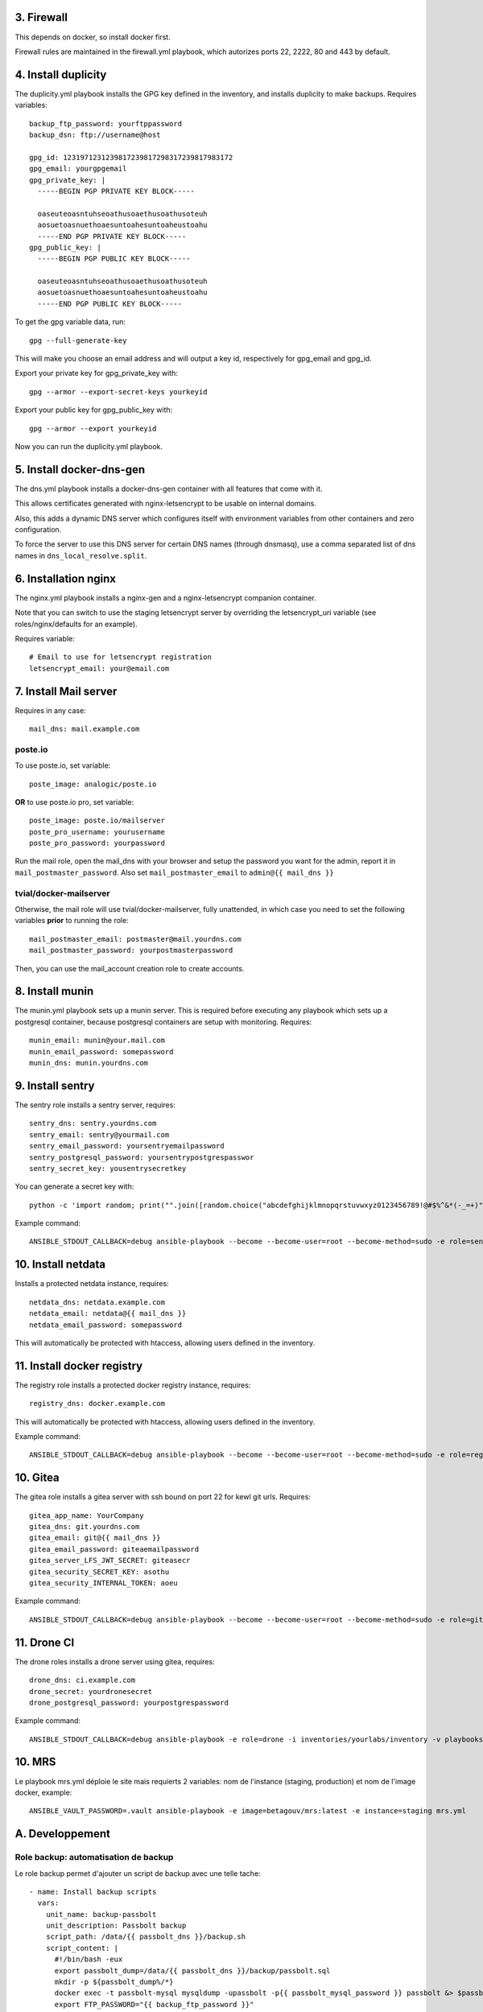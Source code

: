 3. Firewall
===========

This depends on docker, so install docker first.

Firewall rules are maintained in the firewall.yml playbook, which autorizes
ports 22, 2222, 80 and 443 by default.

4. Install duplicity
====================

The duplicity.yml playbook installs the GPG key defined in the inventory, and
installs duplicity to make backups. Requires variables::

    backup_ftp_password: yourftppassword
    backup_dsn: ftp://username@host

    gpg_id: 1231971231239817239817298317239817983172
    gpg_email: yourgpgemail
    gpg_private_key: |
      -----BEGIN PGP PRIVATE KEY BLOCK-----

      oaseuteoasntuhseoathusoaethusoathusoteuh
      aosuetoasnuethoaesuntoahesuntoaheustoahu
      -----END PGP PRIVATE KEY BLOCK-----
    gpg_public_key: |
      -----BEGIN PGP PUBLIC KEY BLOCK-----

      oaseuteoasntuhseoathusoaethusoathusoteuh
      aosuetoasnuethoaesuntoahesuntoaheustoahu
      -----END PGP PUBLIC KEY BLOCK-----

To get the gpg variable data, run::

    gpg --full-generate-key

This will make you choose an email address and will output a key id,
respectively for gpg_email and gpg_id.

Export your private key for gpg_private_key with::

    gpg --armor --export-secret-keys yourkeyid

Export your public key for gpg_public_key with::

    gpg --armor --export yourkeyid

Now you can run the duplicity.yml playbook.

5. Install docker-dns-gen
=========================

The dns.yml playbook installs a docker-dns-gen container with all features that
come with it.

This allows certificates generated with nginx-letsencrypt to be usable on
internal domains.

Also, this adds a dynamic DNS server which configures itself with environment
variables from other containers and zero configuration.

To force the server to use this DNS server for certain DNS names (through
dnsmasq), use a comma separated list of dns names in
``dns_local_resolve.split``.

6. Installation nginx
=====================

The nginx.yml playbook installs a nginx-gen and a nginx-letsencrypt companion
container.

Note that you can switch to use the staging letsencrypt server by overriding
the letsencrypt_uri variable (see roles/nginx/defaults for an example).

Requires variable::

    # Email to use for letsencrypt registration
    letsencrypt_email: your@email.com

7. Install Mail server
======================

Requires in any case::

    mail_dns: mail.example.com

poste.io
--------

To use poste.io, set variable::

    poste_image: analogic/poste.io

**OR** to use poste.io pro, set variable::

    poste_image: poste.io/mailserver
    poste_pro_username: yourusername
    poste_pro_password: yourpassword

Run the mail role, open the mail_dns with your browser and setup the password
you want for the admin, report it in ``mail_postmaster_password``. Also set
``mail_postmaster_email`` to ``admin@{{ mail_dns }}``

tvial/docker-mailserver
-----------------------

Otherwise, the mail role will use tvial/docker-mailserver, fully unattended, in
which case you need to set the following variables **prior** to running the
role::

    mail_postmaster_email: postmaster@mail.yourdns.com
    mail_postmaster_password: yourpostmasterpassword

Then, you can use the mail_account creation role to create accounts.

8. Install munin
================

The munin.yml playbook sets up a munin server. This is required before
executing any playbook which sets up a postgresql container, because postgresql
containers are setup with monitoring. Requires::

    munin_email: munin@your.mail.com
    munin_email_password: somepassword
    munin_dns: munin.yourdns.com

9. Install sentry
=================

The sentry role installs a sentry server, requires::

    sentry_dns: sentry.yourdns.com
    sentry_email: sentry@yourmail.com
    sentry_email_password: yoursentryemailpassword
    sentry_postgresql_password: yoursentrypostgrespasswor
    sentry_secret_key: yousentrysecretkey

You can generate a secret key with::

    python -c 'import random; print("".join([random.choice("abcdefghijklmnopqrstuvwxyz0123456789!@#$%^&*(-_=+)") for i in range(50)]))'

Example command::

   ANSIBLE_STDOUT_CALLBACK=debug ansible-playbook --become --become-user=root --become-method=sudo -e role=sentry -i inventories/yourlabs/inventory -v playbooks/role.yml

10. Install netdata
===================

Installs a protected netdata instance, requires::

    netdata_dns: netdata.example.com
    netdata_email: netdata@{{ mail_dns }}
    netdata_email_password: somepassword

This will automatically be protected with htaccess, allowing users defined in
the inventory.

11. Install docker registry
===========================

The registry role installs a protected docker registry instance, requires::

    registry_dns: docker.example.com

This will automatically be protected with htaccess, allowing users defined in
the inventory.

Example command::

    ANSIBLE_STDOUT_CALLBACK=debug ansible-playbook --become --become-user=root --become-method=sudo -e role=registry -i inventories/yourlabs/inventory -v playbooks/role.yml

10. Gitea
=========

The gitea role installs a gitea server with ssh bound on port 22 for kewl git
urls. Requires::

    gitea_app_name: YourCompany
    gitea_dns: git.yourdns.com
    gitea_email: git@{{ mail_dns }}
    gitea_email_password: giteaemailpassword
    gitea_server_LFS_JWT_SECRET: giteasecr
    gitea_security_SECRET_KEY: asothu
    gitea_security_INTERNAL_TOKEN: aoeu

Example command::

   ANSIBLE_STDOUT_CALLBACK=debug ansible-playbook --become --become-user=root --become-method=sudo -e role=gitea -i inventories/yourlabs/inventory -v playbooks/role.yml

11. Drone CI
============

The drone roles installs a drone server using gitea, requires::

    drone_dns: ci.example.com
    drone_secret: yourdronesecret
    drone_postgresql_password: yourpostgrespassword

Example command::

   ANSIBLE_STDOUT_CALLBACK=debug ansible-playbook -e role=drone -i inventories/yourlabs/inventory -v playbooks/role.yml

10. MRS
=======

Le playbook mrs.yml déploie le site mais requierts 2 variables: nom de
l'instance (staging, production) et nom de l'image docker, example::

    ANSIBLE_VAULT_PASSWORD=.vault ansible-playbook -e image=betagouv/mrs:latest -e instance=staging mrs.yml

A. Developpement
================

Role backup: automatisation de backup
-------------------------------------

Le role backup permet d'ajouter un script de backup avec une telle tache::

  - name: Install backup scripts
    vars:
      unit_name: backup-passbolt
      unit_description: Passbolt backup
      script_path: /data/{{ passbolt_dns }}/backup.sh
      script_content: |
        #!/bin/bash -eux
        export passbolt_dump=/data/{{ passbolt_dns }}/backup/passbolt.sql
        mkdir -p ${passbolt_dump%/*}
        docker exec -t passbolt-mysql mysqldump -upassbolt -p{{ passbolt_mysql_password }} passbolt &> $passbolt_dump
        export FTP_PASSWORD="{{ backup_ftp_password }}"
        /usr/bin/duplicity \
          --encrypt-key={{ gpg_id }} \
          /data/{{ passbolt_dns }}/backup \
          {{ backup_host }}/mrs/passbolt
        rm -rf $passbolt_dump
    include_role:
      name: backup

Role mail: création de comptes emails
-------------------------------------

Le role mail permet d'ajouter un compte postfix avec une telle tache::

  - name: Install postmaster email account
    vars:
      email: '{{ mail_postmaster_email }}'
      password: '{{ mail_postmaster_password }}'
    include_role:
      name: mail

Role munin_postgresql: monitoring munin pour instance postgresql
----------------------------------------------------------------

Ce role permet d'ajouter le monitoring d'une instance de postgresql. Il faut
pour cela exposer le socket unix de postgresql sur l'hote, example::

  docker_container:
    name: your-postgres
    volumes:
    - '/data/your-postgres/postgresql/run:/var/run/postgresql'
    env:
      POSTGRES_PASSWORD: '{{ your_password }}'
      POSTGRES_USER: you

  - name: Install munin monitoring for postgresql
    vars:
      postgresql_instance: your-postgres
      postgresql_user: you
      postgresql_password: '{{ your_password }}'
      postgresql_host: /data/your-postgres/postgresql/run
    include_role:
      name: munin_postgresql

Après plusieurs minutes, vous devriez voir votre instance postgresql dans
munin.

Role nginx_htpasswd: sécuriser un domaine avec admin_passwords
--------------------------------------------------------------

Ce role utilise le dictionnaire admin_passwords pour sécuriser un DNS avec un
htaccess au niveau de docker-gen. La variable admin_passwords devrait être
chiffrée avec ansible-vault, mais ça n'est pas obligatoire. Example::

  - name: Install netdata htaccess
    vars:
      dns: '{{ netdata_dns }}'
    include_role:
      name: nginx_htpasswd

B. Autres Services
==================

Playbook passbolt.yml: partage de mot de passes Open Source
-----------------------------------------------------------

The passbolt.yml playbook installs Passbolt, a shared password management
service. Requires variables::

    passbolt_dns: passbolt.example.com
    passbolt_email: passbolt@{{ mail_dns }}
    passbolt_email_password: yourpassboltemailpassword
    passbolt_mysql_password: yourpassboltmysqlpassword
    passbolt_salt: yourpassboltsalt
    passbolt_cipherseed: yourpassboltcipherseed
    passbolt_mysql_root_password: yourpassboltmysqlrootpassword
